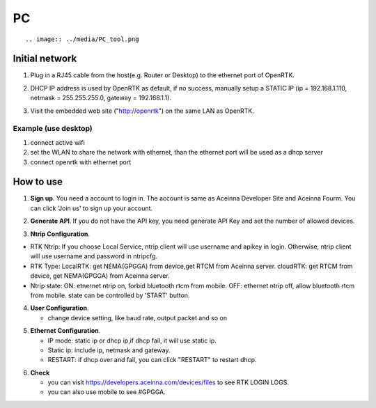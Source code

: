 PC
===
::



.. image:: ../media/PC_tool.png

Initial network
---------------

::

1. Plug in a RJ45 cable from the host(e.g. Router or Desktop) to the
   ethernet port of OpenRTK.
::

2. DHCP IP address is used by OpenRTK as default, if no success,
   manually setup a STATIC IP (ip = 192.168.1.110, netmask =
   255.255.255.0, gateway = 192.168.1.1).
::

3. Visit the embedded web site ("http://openrtk") on the same LAN as
   OpenRTK.

Example (use desktop) 
~~~~~~~~~~~~~~~~~~~~~
1. connect active wifi
2. set the WLAN to share the network with ethernet, than the ethernet port will be used as a dhcp server 
3. connect openrtk with ethernet port

How to use
----------

1. **Sign up**. You need a account to login in. The account is same as
   Aceinna Developer Site and Aceinna Fourm. You can click 'Join us' to
   sign up your account.

.. image:: ../media/login.png
   :align: center
   :scale: 50%

2. **Generate API**. If you do not have the API key, you need generate API
   Key and set the number of allowed devices.

.. image:: ../media/signup.png
   :align: center
   :scale: 50%

3. **Ntrip Configuration**.

- RTK Ntrip: If you choose Local Service, ntrip client will use
  username and apikey in login. Otherwise, ntrip client will use
  username and password in ntripcfg.
- RTK Type: LocalRTK: get NEMA(GPGGA) from device,get RTCM from
  Aceinna server. cloudRTK: get RTCM from device, get NEMA(GPGGA)
  from Aceinna server.
- Ntrip state: ON: etnernet ntrip on, forbid bluetooth rtcm from
  mobile. OFF: ethernet ntrip off, allow bluetooth rtcm from mobile.
  state can be controlled by 'START' button.

.. image:: ../media/ntripcfg.png
   :align: center
   :scale: 50%

4. **User Configuration**.

   -  change device setting, like baud rate, output packet and so on

.. image:: ../media/usercfg.png
   :align: center
   :scale: 50%

5. **Ethernet Configuration**.

   -  IP mode: static ip or dhcp ip,if dhcp fail, it will use static ip.
   -  Static ip: include ip, netmask and gateway.
   -  RESTART: if dhcp over and fail, you can click "RESTART" to restart
      dhcp.

.. image:: ../media/ethcfg.png
   :align: center
   :scale: 50%

6. **Check**

   -  you can visit https://developers.aceinna.com/devices/files to see
      RTK LOGIN LOGS.
   -  you can also use mobile to see #GPGGA.

.. image:: ../media/serverrtk.png
   :align: center
   :scale: 50%
